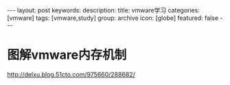 #+BEGIN_HTML
---
layout: post
keywords: 
description: 
title: vmware学习 
categories: [vmware]
tags: [vmware,study]
group: archive
icon: [globe]
featured: false
---
#+END_HTML
* 图解vmware内存机制
http://delxu.blog.51cto.com/975660/288682/
